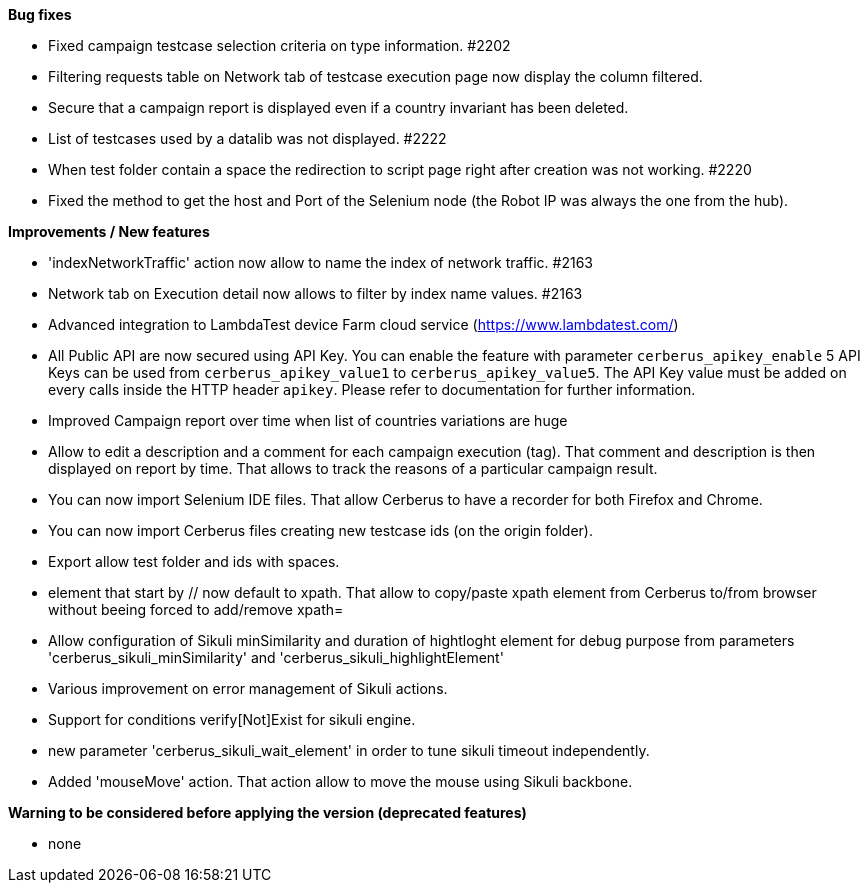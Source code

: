 *Bug fixes*
[square]
* Fixed campaign testcase selection criteria on type information. #2202
* Filtering requests table on Network tab of testcase execution page now display the column filtered.
* Secure that a campaign report is displayed even if a country invariant has been deleted.
* List of testcases used by a datalib was not displayed. #2222
* When test folder contain a space the redirection to script page right after creation was not working. #2220 
* Fixed the method to get the host and Port of the Selenium node (the Robot IP was always the one from the hub).

*Improvements / New features*
[square]
* 'indexNetworkTraffic' action now allow to name the index of network traffic. #2163
* Network tab on Execution detail now allows to filter by index name values. #2163
* Advanced integration to LambdaTest device Farm cloud service (https://www.lambdatest.com/)
* All Public API are now secured using API Key. You can enable the feature with parameter `cerberus_apikey_enable` 5 API Keys can be used from `cerberus_apikey_value1` to `cerberus_apikey_value5`. The API Key value must be added on every calls inside the HTTP header `apikey`. Please refer to documentation for further information.
* Improved Campaign report over time when list of countries variations are huge
* Allow to edit a description and a comment for each campaign execution (tag). That comment and description is then displayed on report by time. That allows to track the reasons of a particular campaign result.
* You can now import Selenium IDE files. That allow Cerberus to have a recorder for both Firefox and Chrome.
* You can now import Cerberus files creating new testcase ids (on the origin folder).
* Export allow test folder and ids with spaces.
* element that start by // now default to xpath. That allow to copy/paste xpath element from Cerberus to/from browser without beeing forced to add/remove xpath=
* Allow configuration of Sikuli minSimilarity and duration of hightloght element for debug purpose from parameters 'cerberus_sikuli_minSimilarity' and 'cerberus_sikuli_highlightElement'
* Various improvement on error management of Sikuli actions.
* Support for  conditions verify[Not]Exist for sikuli engine.
* new parameter 'cerberus_sikuli_wait_element' in order to tune sikuli timeout independently.
* Added 'mouseMove' action. That action allow to move the mouse using Sikuli backbone.

*Warning to be considered before applying the version (deprecated features)*
[square]
* none
